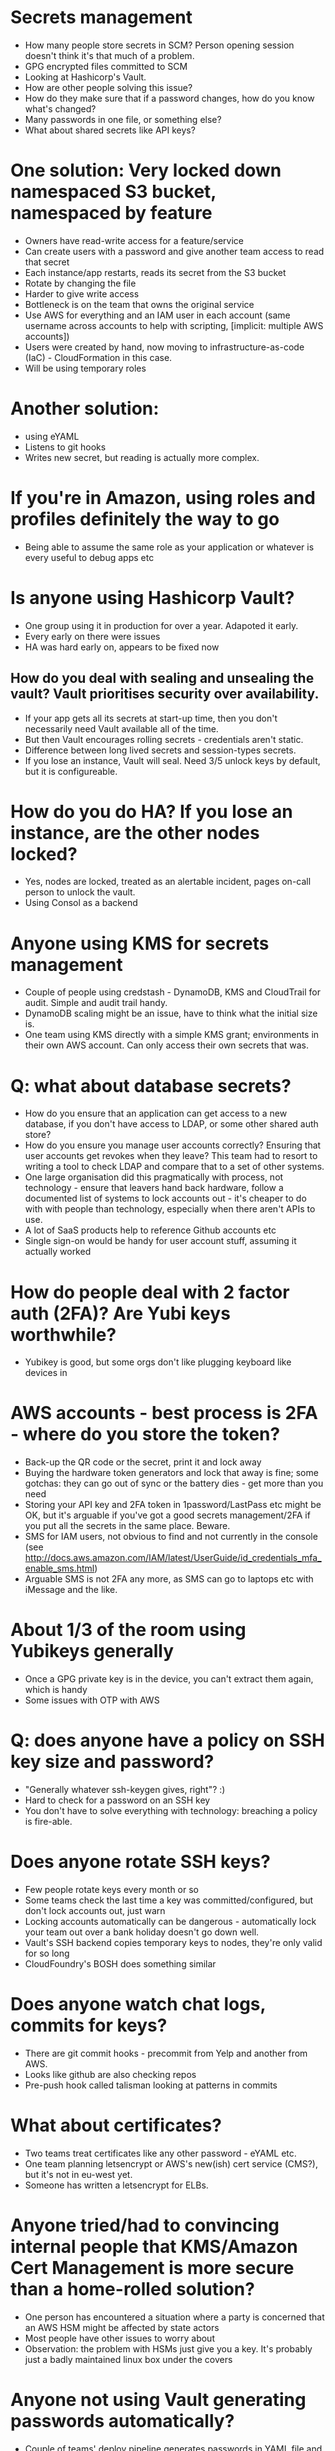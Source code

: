 * Secrets management
- How many people store secrets in SCM? Person opening session doesn't
  think it's that much of a problem.
- GPG encrypted files committed to SCM
- Looking at Hashicorp's Vault.
- How are other people solving this issue?
- How do they make sure that if a password changes, how do you know
  what's changed?
- Many passwords in one file, or something else?
- What about shared secrets like API keys?
* One solution: Very locked down namespaced S3 bucket, namespaced by feature
- Owners have read-write access for a feature/service
- Can create users with a password and give another team access to
  read that secret
- Each instance/app restarts, reads its secret from the S3 bucket
- Rotate by changing the file
- Harder to give write access
- Bottleneck is on the team that owns the original service
- Use AWS for everything and an IAM user in each account (same
  username across accounts to help with scripting, [implicit: multiple
  AWS accounts])
- Users were created by hand, now moving to infrastructure-as-code
  (IaC) - CloudFormation in this case.
- Will be using temporary roles
* Another solution:
- using eYAML
- Listens to git hooks
- Writes new secret, but reading is actually more complex.
* If you're in Amazon, using roles and profiles definitely the way to go
- Being able to assume the same role as your application or whatever
  is every useful to debug apps etc
* Is anyone using Hashicorp Vault?
- One group using it in production for over a year. Adapoted it early.
- Every early on there were issues
- HA was hard early on, appears to be fixed now
** How do you deal with sealing and unsealing the vault? Vault prioritises security over availability.
- If your app gets all its secrets at start-up time, then you don't
  necessarily need Vault available all of the time.
- But then Vault encourages rolling secrets - credentials aren't
  static.
- Difference between long lived secrets and session-types secrets.
- If you lose an instance, Vault will seal. Need 3/5 unlock keys by
  default, but it is configureable.
* How do you do HA? If you lose an instance, are the other nodes locked?
- Yes, nodes are locked, treated as an alertable incident, pages
  on-call person to unlock the vault.
- Using Consol as a backend
* Anyone using KMS for secrets management
- Couple of people using credstash - DynamoDB, KMS and CloudTrail for
  audit. Simple and audit trail handy.
- DynamoDB scaling might be an issue, have to think what the initial
  size is.
- One team using KMS directly with a simple KMS grant; environments in
  their own AWS account. Can only access their own secrets that was.
* Q: what about database secrets?
- How do you ensure that an application can get access to a new
  database, if you don't have access to LDAP, or some other shared
  auth store?
- How do you ensure you manage user accounts correctly? Ensuring that
  user accounts get revokes when they leave? This team had to resort
  to writing a tool to check LDAP and compare that to a set of other
  systems.
- One large organisation did this pragmatically with process, not
  technology - ensure that leavers hand back hardware, follow a
  documented list of systems to lock accounts out - it's cheaper to do
  with with people than technology, especially when there aren't APIs
  to use.
- A lot of SaaS products help to reference Github accounts etc
- Single sign-on would be handy for user account stuff, assuming it
  actually worked
* How do people deal with 2 factor auth (2FA)? Are Yubi keys worthwhile?
- Yubikey is good, but some orgs don't like plugging keyboard like
  devices in
* AWS accounts - best process is 2FA - where do you store the token?
- Back-up the QR code or the secret, print it and lock away
- Buying the hardware token generators and lock that away is fine;
  some gotchas: they can go out of sync or the battery dies - get more
  than you need
- Storing your API key and 2FA token in 1password/LastPass etc might
  be OK, but it's arguable if you've got a good secrets management/2FA
  if you put all the secrets in the same place. Beware.
- SMS for IAM users, not obvious to find and not currently in the
  console (see http://docs.aws.amazon.com/IAM/latest/UserGuide/id_credentials_mfa_enable_sms.html)
- Arguable SMS is not 2FA any more, as SMS can go to laptops etc with
  iMessage and the like.
* About 1/3 of the room using Yubikeys generally
- Once a GPG private key is in the device, you can't extract them
  again, which is handy
- Some issues with OTP with AWS
* Q: does anyone have a policy on SSH key size and password?
- "Generally whatever ssh-keygen gives, right"? :)
- Hard to check for a password on an SSH key
- You don't have to solve everything with technology: breaching a
  policy is fire-able.
* Does anyone rotate SSH keys?
- Few people rotate keys every month or so
- Some teams check the last time a key was committed/configured, but
  don't lock accounts out, just warn
- Locking accounts automatically can be dangerous - automatically lock
  your team out over a bank holiday doesn't go down well.
- Vault's SSH backend copies temporary keys to nodes, they're only
  valid for so long
- CloudFoundry's BOSH does something similar
* Does anyone watch chat logs, commits for keys?
- There are git commit hooks - precommit from Yelp and another from
  AWS.
- Looks like github are also checking repos
- Pre-push hook called talisman looking at patterns in commits
* What about certificates?
- Two teams treat certificates like any other password - eYAML etc.
- One team planning letsencrypt or AWS's new(ish) cert service (CMS?), but
  it's not in eu-west yet.
- Someone has written a letsencrypt for ELBs.
* Anyone tried/had to convincing internal people that KMS/Amazon Cert Management is more secure than a home-rolled solution?
- One person has encountered a situation where a party is concerned
  that an AWS HSM might be affected by state actors
- Most people have other issues to worry about
- Observation: the problem with HSMs just give you a key. It's probably just a
  badly maintained linux box under the covers
* Anyone not using Vault generating passwords automatically?
- Couple of teams' deploy pipeline generates passwords in YAML file
  and uses those credentials.
* How do people deal with proving ownership of a domain, especially if it's manual phone/email?
- Wildcard certs help a bit - you only have to go through the dance
  once.
- letsencrypt's ACME will hopefully become more wildly
  used/offered. Sounds like other CAs will start offering services via ACME.
